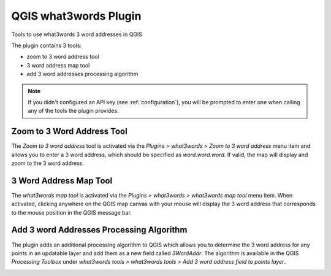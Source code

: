 QGIS what3words Plugin
########################

Tools to use what3words 3 word addresses in QGIS

The plugin contains 3 tools:

- zoom to 3 word address tool
- 3 word address map tool
- add 3 word addresses processing algorithm

.. note::

   If you didn't configured an API key (see :ref:`configuration`), you will be prompted to enter one when calling any of the tools the plugin provides.

Zoom to 3 Word Address Tool
============================

The *Zoom to 3 word address* tool is activated via the *Plugins > what3words > Zoom to 3 word address* menu item and
allows you to enter a 3 word address, which
should be specified as *word.word.word*. If valid, the map will display and zoom to the 3 word address.

.. image:: 2-zoom-to.png
	:align: center


3 Word Address Map Tool
=======================

The *what3words map tool* is activated via the *Plugins > what3words > what3words map tool* menu item.
When activated, clicking anywhere on the QGIS map canvas with your mouse will display the
3 word address that corresponds to the mouse position in the QGIS message bar.

.. image:: 3-map-tool.png
	:align: center


Add 3 word Addresses Processing Algorithm
==========================================

The plugin adds an additional processing algorithm to QGIS which allows you
to determine the 3 word address for any points in an updatable layer and add them
as a new field called *3WordAddr*. The algorithm is available in the QGIS
*Processing Toolbox* under *what3words tools > what3words tools > Add 3 word address field to points layer*.

.. image:: 4-processing.png
	:align: center

